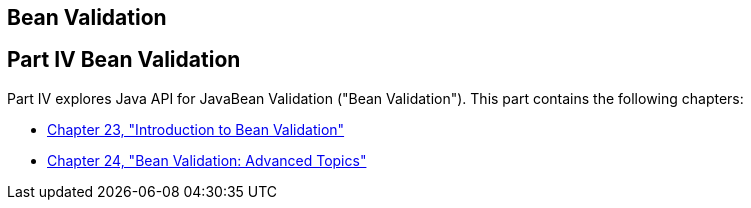 ## Bean Validation


[[sthref1322]][[JEETT001301]]

[[part-iv-bean-validation]]
Part IV Bean Validation
-----------------------

Part IV explores Java API for JavaBean Validation ("Bean Validation").
This part contains the following chapters:

* link:bean-validation.html#CHDGJIIA[Chapter 23, "Introduction to Bean
Validation"]
* link:bean-validation-advanced.html#GKAHP[Chapter 24, "Bean Validation:
Advanced Topics"]
